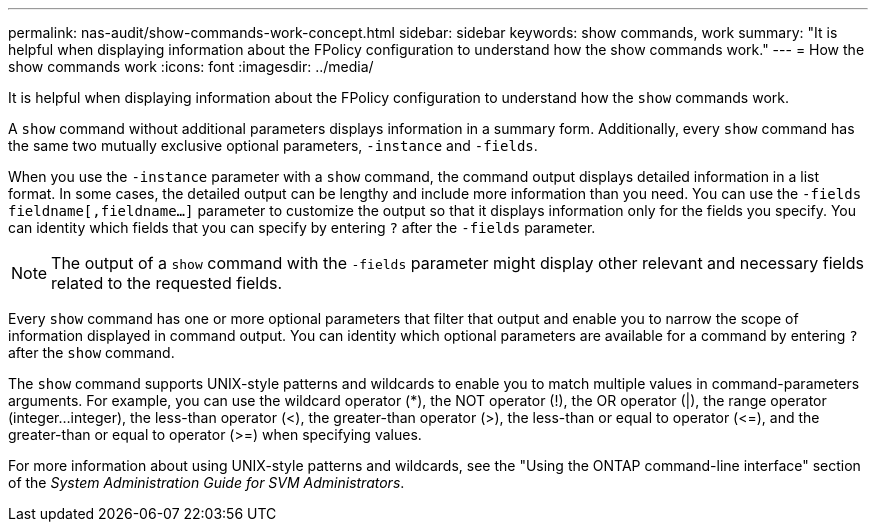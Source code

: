 ---
permalink: nas-audit/show-commands-work-concept.html
sidebar: sidebar
keywords: show commands, work
summary: "It is helpful when displaying information about the FPolicy configuration to understand how the show commands work."
---
= How the show commands work
:icons: font
:imagesdir: ../media/

[.lead]
It is helpful when displaying information about the FPolicy configuration to understand how the `show` commands work.

A `show` command without additional parameters displays information in a summary form. Additionally, every `show` command has the same two mutually exclusive optional parameters, `-instance` and `-fields`.

When you use the `-instance` parameter with a `show` command, the command output displays detailed information in a list format. In some cases, the detailed output can be lengthy and include more information than you need. You can use the `-fields` `fieldname[,fieldname...]` parameter to customize the output so that it displays information only for the fields you specify. You can identity which fields that you can specify by entering `?` after the `-fields` parameter.

[NOTE]
====
The output of a `show` command with the `-fields` parameter might display other relevant and necessary fields related to the requested fields.
====

Every `show` command has one or more optional parameters that filter that output and enable you to narrow the scope of information displayed in command output. You can identity which optional parameters are available for a command by entering `?` after the `show` command.

The `show` command supports UNIX-style patterns and wildcards to enable you to match multiple values in command-parameters arguments. For example, you can use the wildcard operator (*), the NOT operator (!), the OR operator (|), the range operator (integer...integer), the less-than operator (<), the greater-than operator (>), the less-than or equal to operator (\<=), and the greater-than or equal to operator (>=) when specifying values.

For more information about using UNIX-style patterns and wildcards, see the "Using the ONTAP command-line interface" section of the _System Administration Guide for SVM Administrators_.
